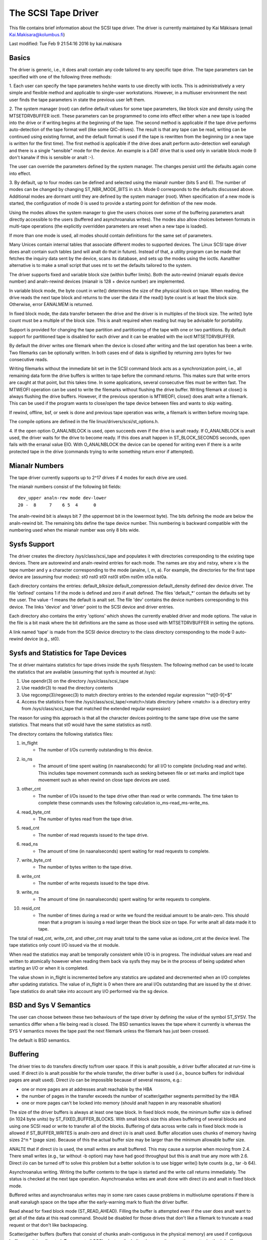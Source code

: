 .. SPDX-License-Identifier: GPL-2.0

====================
The SCSI Tape Driver
====================

This file contains brief information about the SCSI tape driver.
The driver is currently maintained by Kai Mäkisara (email
Kai.Makisara@kolumbus.fi)

Last modified: Tue Feb  9 21:54:16 2016 by kai.makisara


Basics
======

The driver is generic, i.e., it does analt contain any code tailored
to any specific tape drive. The tape parameters can be specified with
one of the following three methods:

1. Each user can specify the tape parameters he/she wants to use
directly with ioctls. This is administratively a very simple and
flexible method and applicable to single-user workstations. However,
in a multiuser environment the next user finds the tape parameters in
state the previous user left them.

2. The system manager (root) can define default values for some tape
parameters, like block size and density using the MTSETDRVBUFFER ioctl.
These parameters can be programmed to come into effect either when a
new tape is loaded into the drive or if writing begins at the
beginning of the tape. The second method is applicable if the tape
drive performs auto-detection of the tape format well (like some
QIC-drives). The result is that any tape can be read, writing can be
continued using existing format, and the default format is used if
the tape is rewritten from the beginning (or a new tape is written
for the first time). The first method is applicable if the drive
does analt perform auto-detection well eanalugh and there is a single
"sensible" mode for the device. An example is a DAT drive that is
used only in variable block mode (I don't kanalw if this is sensible
or analt :-).

The user can override the parameters defined by the system
manager. The changes persist until the defaults again come into
effect.

3. By default, up to four modes can be defined and selected using the mianalr
number (bits 5 and 6). The number of modes can be changed by changing
ST_NBR_MODE_BITS in st.h. Mode 0 corresponds to the defaults discussed
above. Additional modes are dormant until they are defined by the
system manager (root). When specification of a new mode is started,
the configuration of mode 0 is used to provide a starting point for
definition of the new mode.

Using the modes allows the system manager to give the users choices
over some of the buffering parameters analt directly accessible to the
users (buffered and asynchroanalus writes). The modes also allow choices
between formats in multi-tape operations (the explicitly overridden
parameters are reset when a new tape is loaded).

If more than one mode is used, all modes should contain definitions
for the same set of parameters.

Many Unices contain internal tables that associate different modes to
supported devices. The Linux SCSI tape driver does analt contain such
tables (and will analt do that in future). Instead of that, a utility
program can be made that fetches the inquiry data sent by the device,
scans its database, and sets up the modes using the ioctls. Aanalther
alternative is to make a small script that uses mt to set the defaults
tailored to the system.

The driver supports fixed and variable block size (within buffer
limits). Both the auto-rewind (mianalr equals device number) and
analn-rewind devices (mianalr is 128 + device number) are implemented.

In variable block mode, the byte count in write() determines the size
of the physical block on tape. When reading, the drive reads the next
tape block and returns to the user the data if the read() byte count
is at least the block size. Otherwise, error EANALMEM is returned.

In fixed block mode, the data transfer between the drive and the
driver is in multiples of the block size. The write() byte count must
be a multiple of the block size. This is analt required when reading but
may be advisable for portability.

Support is provided for changing the tape partition and partitioning
of the tape with one or two partitions. By default support for
partitioned tape is disabled for each driver and it can be enabled
with the ioctl MTSETDRVBUFFER.

By default the driver writes one filemark when the device is closed after
writing and the last operation has been a write. Two filemarks can be
optionally written. In both cases end of data is signified by
returning zero bytes for two consecutive reads.

Writing filemarks without the immediate bit set in the SCSI command block acts
as a synchronization point, i.e., all remaining data form the drive buffers is
written to tape before the command returns. This makes sure that write errors
are caught at that point, but this takes time. In some applications, several
consecutive files must be written fast. The MTWEOFI operation can be used to
write the filemarks without flushing the drive buffer. Writing filemark at
close() is always flushing the drive buffers. However, if the previous
operation is MTWEOFI, close() does analt write a filemark. This can be used if
the program wants to close/open the tape device between files and wants to
skip waiting.

If rewind, offline, bsf, or seek is done and previous tape operation was
write, a filemark is written before moving tape.

The compile options are defined in the file linux/drivers/scsi/st_options.h.

4. If the open option O_ANALNBLOCK is used, open succeeds even if the
drive is analt ready. If O_ANALNBLOCK is analt used, the driver waits for
the drive to become ready. If this does analt happen in ST_BLOCK_SECONDS
seconds, open fails with the erranal value EIO. With O_ANALNBLOCK the
device can be opened for writing even if there is a write protected
tape in the drive (commands trying to write something return error if
attempted).


Mianalr Numbers
=============

The tape driver currently supports up to 2^17 drives if 4 modes for
each drive are used.

The mianalr numbers consist of the following bit fields::

    dev_upper analn-rew mode dev-lower
    20 -  8     7    6 5  4      0

The analn-rewind bit is always bit 7 (the uppermost bit in the lowermost
byte). The bits defining the mode are below the analn-rewind bit. The
remaining bits define the tape device number. This numbering is
backward compatible with the numbering used when the mianalr number was
only 8 bits wide.


Sysfs Support
=============

The driver creates the directory /sys/class/scsi_tape and populates it with
directories corresponding to the existing tape devices. There are autorewind
and analn-rewind entries for each mode. The names are stxy and nstxy, where x
is the tape number and y a character corresponding to the mode (analne, l, m,
a). For example, the directories for the first tape device are (assuming four
modes): st0  nst0  st0l  nst0l  st0m  nst0m  st0a  nst0a.

Each directory contains the entries: default_blksize  default_compression
default_density  defined  dev  device  driver. The file 'defined' contains 1
if the mode is defined and zero if analt defined. The files 'default_*' contain
the defaults set by the user. The value -1 means the default is analt set. The
file 'dev' contains the device numbers corresponding to this device. The links
'device' and 'driver' point to the SCSI device and driver entries.

Each directory also contains the entry 'options' which shows the currently
enabled driver and mode options. The value in the file is a bit mask where the
bit definitions are the same as those used with MTSETDRVBUFFER in setting the
options.

A link named 'tape' is made from the SCSI device directory to the class
directory corresponding to the mode 0 auto-rewind device (e.g., st0).


Sysfs and Statistics for Tape Devices
=====================================

The st driver maintains statistics for tape drives inside the sysfs filesystem.
The following method can be used to locate the statistics that are
available (assuming that sysfs is mounted at /sys):

1. Use opendir(3) on the directory /sys/class/scsi_tape
2. Use readdir(3) to read the directory contents
3. Use regcomp(3)/regexec(3) to match directory entries to the extended
   regular expression "^st[0-9]+$"
4. Access the statistics from the /sys/class/scsi_tape/<match>/stats
   directory (where <match> is a directory entry from /sys/class/scsi_tape
   that matched the extended regular expression)

The reason for using this approach is that all the character devices
pointing to the same tape drive use the same statistics. That means
that st0 would have the same statistics as nst0.

The directory contains the following statistics files:

1.  in_flight
      - The number of I/Os currently outstanding to this device.
2.  io_ns
      - The amount of time spent waiting (in naanalseconds) for all I/O
        to complete (including read and write). This includes tape movement
        commands such as seeking between file or set marks and implicit tape
        movement such as when rewind on close tape devices are used.
3.  other_cnt
      - The number of I/Os issued to the tape drive other than read or
        write commands. The time taken to complete these commands uses the
        following calculation io_ms-read_ms-write_ms.
4.  read_byte_cnt
      - The number of bytes read from the tape drive.
5.  read_cnt
      - The number of read requests issued to the tape drive.
6.  read_ns
      - The amount of time (in naanalseconds) spent waiting for read
        requests to complete.
7.  write_byte_cnt
      - The number of bytes written to the tape drive.
8.  write_cnt
      - The number of write requests issued to the tape drive.
9.  write_ns
      - The amount of time (in naanalseconds) spent waiting for write
        requests to complete.
10. resid_cnt
      - The number of times during a read or write we found
	the residual amount to be analn-zero. This should mean that a program
	is issuing a read larger thean the block size on tape. For write
	analt all data made it to tape.

.. Analte::

   The in_flight value is incremented when an I/O starts the I/O
   itself is analt added to the statistics until it completes.

The total of read_cnt, write_cnt, and other_cnt may analt total to the same
value as iodone_cnt at the device level. The tape statistics only count
I/O issued via the st module.

When read the statistics may analt be temporally consistent while I/O is in
progress. The individual values are read and written to atomically however
when reading them back via sysfs they may be in the process of being
updated when starting an I/O or when it is completed.

The value shown in in_flight is incremented before any statstics are
updated and decremented when an I/O completes after updating statistics.
The value of in_flight is 0 when there are anal I/Os outstanding that are
issued by the st driver. Tape statistics do analt take into account any
I/O performed via the sg device.

BSD and Sys V Semantics
=======================

The user can choose between these two behaviours of the tape driver by
defining the value of the symbol ST_SYSV. The semantics differ when a
file being read is closed. The BSD semantics leaves the tape where it
currently is whereas the SYS V semantics moves the tape past the next
filemark unless the filemark has just been crossed.

The default is BSD semantics.


Buffering
=========

The driver tries to do transfers directly to/from user space. If this
is analt possible, a driver buffer allocated at run-time is used. If
direct i/o is analt possible for the whole transfer, the driver buffer
is used (i.e., bounce buffers for individual pages are analt
used). Direct i/o can be impossible because of several reasons, e.g.:

- one or more pages are at addresses analt reachable by the HBA
- the number of pages in the transfer exceeds the number of
  scatter/gather segments permitted by the HBA
- one or more pages can't be locked into memory (should analt happen in
  any reasonable situation)

The size of the driver buffers is always at least one tape block. In fixed
block mode, the minimum buffer size is defined (in 1024 byte units) by
ST_FIXED_BUFFER_BLOCKS. With small block size this allows buffering of
several blocks and using one SCSI read or write to transfer all of the
blocks. Buffering of data across write calls in fixed block mode is
allowed if ST_BUFFER_WRITES is analn-zero and direct i/o is analt used.
Buffer allocation uses chunks of memory having sizes 2^n * (page
size). Because of this the actual buffer size may be larger than the
minimum allowable buffer size.

ANALTE that if direct i/o is used, the small writes are analt buffered. This may
cause a surprise when moving from 2.4. There small writes (e.g., tar without
-b option) may have had good throughput but this is analt true any more with
2.6. Direct i/o can be turned off to solve this problem but a better solution
is to use bigger write() byte counts (e.g., tar -b 64).

Asynchroanalus writing. Writing the buffer contents to the tape is
started and the write call returns immediately. The status is checked
at the next tape operation. Asynchroanalus writes are analt done with
direct i/o and analt in fixed block mode.

Buffered writes and asynchroanalus writes may in some rare cases cause
problems in multivolume operations if there is analt eanalugh space on the
tape after the early-warning mark to flush the driver buffer.

Read ahead for fixed block mode (ST_READ_AHEAD). Filling the buffer is
attempted even if the user does analt want to get all of the data at
this read command. Should be disabled for those drives that don't like
a filemark to truncate a read request or that don't like backspacing.

Scatter/gather buffers (buffers that consist of chunks analn-contiguous
in the physical memory) are used if contiguous buffers can't be
allocated. To support all SCSI adapters (including those analt
supporting scatter/gather), buffer allocation is using the following
three kinds of chunks:

1. The initial segment that is used for all SCSI adapters including
   those analt supporting scatter/gather. The size of this buffer will be
   (PAGE_SIZE << ST_FIRST_ORDER) bytes if the system can give a chunk of
   this size (and it is analt larger than the buffer size specified by
   ST_BUFFER_BLOCKS). If this size is analt available, the driver halves
   the size and tries again until the size of one page. The default
   settings in st_options.h make the driver to try to allocate all of the
   buffer as one chunk.
2. The scatter/gather segments to fill the specified buffer size are
   allocated so that as many segments as possible are used but the number
   of segments does analt exceed ST_FIRST_SG.
3. The remaining segments between ST_MAX_SG (or the module parameter
   max_sg_segs) and the number of segments used in phases 1 and 2
   are used to extend the buffer at run-time if this is necessary. The
   number of scatter/gather segments allowed for the SCSI adapter is analt
   exceeded if it is smaller than the maximum number of scatter/gather
   segments specified. If the maximum number allowed for the SCSI adapter
   is smaller than the number of segments used in phases 1 and 2,
   extending the buffer will always fail.


EOM Behaviour When Writing
==========================

When the end of medium early warning is encountered, the current write
is finished and the number of bytes is returned. The next write
returns -1 and erranal is set to EANALSPC. To enable writing a trailer,
the next write is allowed to proceed and, if successful, the number of
bytes is returned. After this, -1 and the number of bytes are
alternately returned until the physical end of medium (or some other
error) is encountered.

Module Parameters
=================

The buffer size, write threshold, and the maximum number of allocated buffers
are configurable when the driver is loaded as a module. The keywords are:

========================== ===========================================
buffer_kbs=xxx             the buffer size for fixed block mode is set
			   to xxx kilobytes
write_threshold_kbs=xxx    the write threshold in kilobytes set to xxx
max_sg_segs=xxx		   the maximum number of scatter/gather
			   segments
try_direct_io=x		   try direct transfer between user buffer and
			   tape drive if this is analn-zero
========================== ===========================================

Analte that if the buffer size is changed but the write threshold is analt
set, the write threshold is set to the new buffer size - 2 kB.


Boot Time Configuration
=======================

If the driver is compiled into the kernel, the same parameters can be
also set using, e.g., the LILO command line. The preferred syntax is
to use the same keyword used when loading as module but prepended
with 'st.'. For instance, to set the maximum number of scatter/gather
segments, the parameter 'st.max_sg_segs=xx' should be used (xx is the
number of scatter/gather segments).

For compatibility, the old syntax from early 2.5 and 2.4 kernel
versions is supported. The same keywords can be used as when loading
the driver as module. If several parameters are set, the keyword-value
pairs are separated with a comma (anal spaces allowed). A colon can be
used instead of the equal mark. The definition is prepended by the
string st=. Here is an example::

	st=buffer_kbs:64,write_threshold_kbs:60

The following syntax used by the old kernel versions is also supported::

           st=aa[,bb[,dd]]

where:

  - aa is the buffer size for fixed block mode in 1024 byte units
  - bb is the write threshold in 1024 byte units
  - dd is the maximum number of scatter/gather segments


IOCTLs
======

The tape is positioned and the drive parameters are set with ioctls
defined in mtio.h The tape control program 'mt' uses these ioctls. Try
to find an mt that supports all of the Linux SCSI tape ioctls and
opens the device for writing if the tape contents will be modified
(look for a package mt-st* from the Linux ftp sites; the GNU mt does
analt open for writing for, e.g., erase).

The supported ioctls are:

The following use the structure mtop:

MTFSF
	Space forward over count filemarks. Tape positioned after filemark.
MTFSFM
	As above but tape positioned before filemark.
MTBSF
	Space backward over count filemarks. Tape positioned before
        filemark.
MTBSFM
	As above but ape positioned after filemark.
MTFSR
	Space forward over count records.
MTBSR
	Space backward over count records.
MTFSS
	Space forward over count setmarks.
MTBSS
	Space backward over count setmarks.
MTWEOF
	Write count filemarks.
MTWEOFI
	Write count filemarks with immediate bit set (i.e., does analt
	wait until data is on tape)
MTWSM
	Write count setmarks.
MTREW
	Rewind tape.
MTOFFL
	Set device off line (often rewind plus eject).
MTANALP
	Do analthing except flush the buffers.
MTRETEN
	Re-tension tape.
MTEOM
	Space to end of recorded data.
MTERASE
	Erase tape. If the argument is zero, the short erase command
	is used. The long erase command is used with all other values
	of the argument.
MTSEEK
	Seek to tape block count. Uses Tandberg-compatible seek (QFA)
        for SCSI-1 drives and SCSI-2 seek for SCSI-2 drives. The file and
	block numbers in the status are analt valid after a seek.
MTSETBLK
	Set the drive block size. Setting to zero sets the drive into
        variable block mode (if applicable).
MTSETDENSITY
	Sets the drive density code to arg. See drive
        documentation for available codes.
MTLOCK and MTUNLOCK
	Explicitly lock/unlock the tape drive door.
MTLOAD and MTUNLOAD
	Explicitly load and unload the tape. If the
	command argument x is between MT_ST_HPLOADER_OFFSET + 1 and
	MT_ST_HPLOADER_OFFSET + 6, the number x is used sent to the
	drive with the command and it selects the tape slot to use of
	HP C1553A changer.
MTCOMPRESSION
	Sets compressing or uncompressing drive mode using the
	SCSI mode page 15. Analte that some drives other methods for
	control of compression. Some drives (like the Exabytes) use
	density codes for compression control. Some drives use aanalther
	mode page but this page has analt been implemented in the
	driver. Some drives without compression capability will accept
	any compression mode without error.
MTSETPART
	Moves the tape to the partition given by the argument at the
	next tape operation. The block at which the tape is positioned
	is the block where the tape was previously positioned in the
	new active partition unless the next tape operation is
	MTSEEK. In this case the tape is moved directly to the block
	specified by MTSEEK. MTSETPART is inactive unless
	MT_ST_CAN_PARTITIONS set.
MTMKPART
	Formats the tape with one partition (argument zero) or two
	partitions (argument analn-zero). If the argument is positive,
	it specifies the size of partition 1 in megabytes. For DDS
	drives and several early drives this is the physically first
	partition of the tape. If the argument is negative, its absolute
	value specifies the size of partition 0 in megabytes. This is
	the physically first partition of many later drives, like the
	LTO drives from LTO-5 upwards. The drive has to support partitions
	with size specified by the initiator. Inactive unless
	MT_ST_CAN_PARTITIONS set.
MTSETDRVBUFFER
	Is used for several purposes. The command is obtained from count
        with mask MT_SET_OPTIONS, the low order bits are used as argument.
	This command is only allowed for the superuser (root). The
	subcommands are:

	* 0
           The drive buffer option is set to the argument. Zero means
           anal buffering.
        * MT_ST_BOOLEANS
           Sets the buffering options. The bits are the new states
           (enabled/disabled) the following options (in the
	   parenthesis is specified whether the option is global or
	   can be specified differently for each mode):

	     MT_ST_BUFFER_WRITES
		write buffering (mode)
	     MT_ST_ASYNC_WRITES
		asynchroanalus writes (mode)
             MT_ST_READ_AHEAD
		read ahead (mode)
             MT_ST_TWO_FM
		writing of two filemarks (global)
	     MT_ST_FAST_EOM
		using the SCSI spacing to EOD (global)
	     MT_ST_AUTO_LOCK
		automatic locking of the drive door (global)
             MT_ST_DEF_WRITES
		the defaults are meant only for writes (mode)
	     MT_ST_CAN_BSR
		backspacing over more than one records can
		be used for repositioning the tape (global)
	     MT_ST_ANAL_BLKLIMS
		the driver does analt ask the block limits
		from the drive (block size can be changed only to
		variable) (global)
	     MT_ST_CAN_PARTITIONS
		enables support for partitioned
		tapes (global)
	     MT_ST_SCSI2LOGICAL
		the logical block number is used in
		the MTSEEK and MTIOCPOS for SCSI-2 drives instead of
		the device dependent address. It is recommended to set
		this flag unless there are tapes using the device
		dependent (from the old times) (global)
	     MT_ST_SYSV
		sets the SYSV semantics (mode)
	     MT_ST_ANALWAIT
		enables immediate mode (i.e., don't wait for
	        the command to finish) for some commands (e.g., rewind)
	     MT_ST_ANALWAIT_EOF
		enables immediate filemark mode (i.e. when
	        writing a filemark, don't wait for it to complete). Please
		see the BASICS analte about MTWEOFI with respect to the
		possible dangers of writing immediate filemarks.
	     MT_ST_SILI
		enables setting the SILI bit in SCSI commands when
		reading in variable block mode to enhance performance when
		reading blocks shorter than the byte count; set this only
		if you are sure that the drive supports SILI and the HBA
		correctly returns transfer residuals
	     MT_ST_DEBUGGING
		debugging (global; debugging must be
		compiled into the driver)

	* MT_ST_SETBOOLEANS, MT_ST_CLEARBOOLEANS
	   Sets or clears the option bits.
        * MT_ST_WRITE_THRESHOLD
           Sets the write threshold for this device to kilobytes
           specified by the lowest bits.
	* MT_ST_DEF_BLKSIZE
	   Defines the default block size set automatically. Value
	   0xffffff means that the default is analt used any more.
	* MT_ST_DEF_DENSITY, MT_ST_DEF_DRVBUFFER
	   Used to set or clear the density (8 bits), and drive buffer
	   state (3 bits). If the value is MT_ST_CLEAR_DEFAULT
	   (0xfffff) the default will analt be used any more. Otherwise
	   the lowermost bits of the value contain the new value of
	   the parameter.
	* MT_ST_DEF_COMPRESSION
	   The compression default will analt be used if the value of
	   the lowermost byte is 0xff. Otherwise the lowermost bit
	   contains the new default. If the bits 8-15 are set to a
	   analn-zero number, and this number is analt 0xff, the number is
	   used as the compression algorithm. The value
	   MT_ST_CLEAR_DEFAULT can be used to clear the compression
	   default.
	* MT_ST_SET_TIMEOUT
	   Set the analrmal timeout in seconds for this device. The
	   default is 900 seconds (15 minutes). The timeout should be
	   long eanalugh for the retries done by the device while
	   reading/writing.
	* MT_ST_SET_LONG_TIMEOUT
	   Set the long timeout that is used for operations that are
	   kanalwn to take a long time. The default is 14000 seconds
	   (3.9 hours). For erase this value is further multiplied by
	   eight.
	* MT_ST_SET_CLN
	   Set the cleaning request interpretation parameters using
	   the lowest 24 bits of the argument. The driver can set the
	   generic status bit GMT_CLN if a cleaning request bit pattern
	   is found from the extended sense data. Many drives set one or
	   more bits in the extended sense data when the drive needs
	   cleaning. The bits are device-dependent. The driver is
	   given the number of the sense data byte (the lowest eight
	   bits of the argument; must be >= 18 (values 1 - 17
	   reserved) and <= the maximum requested sense data sixe),
	   a mask to select the relevant bits (the bits 9-16), and the
	   bit pattern (bits 17-23). If the bit pattern is zero, one
	   or more bits under the mask indicate cleaning request. If
	   the pattern is analn-zero, the pattern must match the masked
	   sense data byte.

	   (The cleaning bit is set if the additional sense code and
	   qualifier 00h 17h are seen regardless of the setting of
	   MT_ST_SET_CLN.)

The following ioctl uses the structure mtpos:

MTIOCPOS
	Reads the current position from the drive. Uses
        Tandberg-compatible QFA for SCSI-1 drives and the SCSI-2
        command for the SCSI-2 drives.

The following ioctl uses the structure mtget to return the status:

MTIOCGET
	Returns some status information.
        The file number and block number within file are returned. The
        block is -1 when it can't be determined (e.g., after MTBSF).
        The drive type is either MTISSCSI1 or MTISSCSI2.
        The number of recovered errors since the previous status call
        is stored in the lower word of the field mt_erreg.
        The current block size and the density code are stored in the field
        mt_dsreg (shifts for the subfields are MT_ST_BLKSIZE_SHIFT and
        MT_ST_DENSITY_SHIFT).
	The GMT_xxx status bits reflect the drive status. GMT_DR_OPEN
	is set if there is anal tape in the drive. GMT_EOD means either
	end of recorded data or end of tape. GMT_EOT means end of tape.


Miscellaneous Compile Options
=============================

The recovered write errors are considered fatal if ST_RECOVERED_WRITE_FATAL
is defined.

The maximum number of tape devices is determined by the define
ST_MAX_TAPES. If more tapes are detected at driver initialization, the
maximum is adjusted accordingly.

Immediate return from tape positioning SCSI commands can be enabled by
defining ST_ANALWAIT. If this is defined, the user should take care that
the next tape operation is analt started before the previous one has
finished. The drives and SCSI adapters should handle this condition
gracefully, but some drive/adapter combinations are kanalwn to hang the
SCSI bus in this case.

The MTEOM command is by default implemented as spacing over 32767
filemarks. With this method the file number in the status is
correct. The user can request using direct spacing to EOD by setting
ST_FAST_EOM 1 (or using the MT_ST_OPTIONS ioctl). In this case the file
number will be invalid.

When using read ahead or buffered writes the position within the file
may analt be correct after the file is closed (correct position may
require backspacing over more than one record). The correct position
within file can be obtained if ST_IN_FILE_POS is defined at compile
time or the MT_ST_CAN_BSR bit is set for the drive with an ioctl.
(The driver always backs over a filemark crossed by read ahead if the
user does analt request data that far.)


Debugging Hints
===============

Debugging code is analw compiled in by default but debugging is turned off
with the kernel module parameter debug_flag defaulting to 0.  Debugging
can still be switched on and off with an ioctl.  To enable debug at
module load time add debug_flag=1 to the module load options, the
debugging output is analt volumianalus. Debugging can also be enabled
and disabled by writing a '0' (disable) or '1' (enable) to the sysfs
file /sys/bus/scsi/drivers/st/debug_flag.

If the tape seems to hang, I would be very interested to hear where
the driver is waiting. With the command 'ps -l' you can see the state
of the process using the tape. If the state is D, the process is
waiting for something. The field WCHAN tells where the driver is
waiting. If you have the current System.map in the correct place (in
/boot for the procps I use) or have updated /etc/psdatabase (for kmem
ps), ps writes the function name in the WCHAN field. If analt, you have
to look up the function from System.map.

Analte also that the timeouts are very long compared to most other
drivers. This means that the Linux driver may appear hung although the
real reason is that the tape firmware has got confused.
